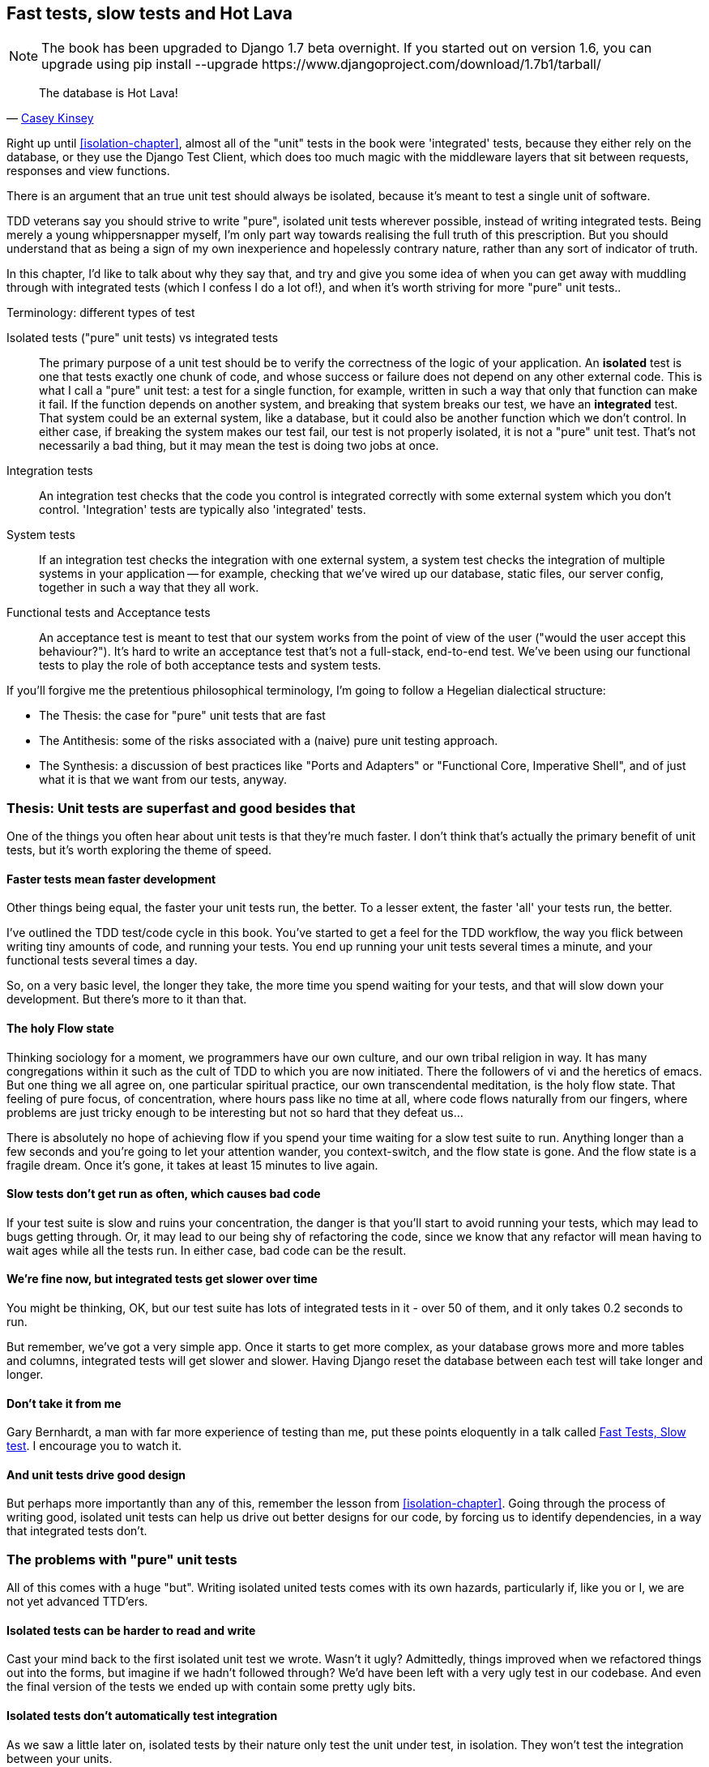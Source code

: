 [[hot-lava-chapter]]
Fast tests, slow tests and Hot Lava
-----------------------------------


NOTE: The book has been upgraded to Django 1.7 beta
overnight. If you started out on version 1.6, you
can upgrade using
+pip install --upgrade https://www.djangoproject.com/download/1.7b1/tarball/+

[quote, 'https://www.youtube.com/watch?v=bsmFVb8guMU[Casey Kinsey]']
______________________________________________________________
The database is Hot Lava!
______________________________________________________________

Right up until <<isolation-chapter>>, almost all of the "unit" tests in
the book were 'integrated' tests, because they either rely on the database, or
they use the Django Test Client, which does too much magic with the middleware
layers that sit between requests, responses and view functions.

There is an argument that an true unit test should always be isolated, because
it's meant to test a single unit of software.

TDD veterans say you should strive to write "pure", isolated unit tests
wherever possible, instead of writing integrated tests.  Being merely a young
whippersnapper myself, I'm only part way towards realising the full truth of
this prescription. But you should understand that as being a sign of my own
inexperience and hopelessly contrary nature, rather than any sort of indicator
of truth.

In this chapter, I'd like to talk about why they say that, and try and give you
some idea of when you can get away with muddling through with integrated tests
(which I confess I do a lot of!), and when it's worth striving for more "pure"
unit tests..


.Terminology: different types of test
******************************************************************************

Isolated tests ("pure" unit tests) vs integrated tests:: 
    The primary purpose of a unit test should be to verify the correctness
    of the logic of your application.  
    An *isolated* test is one that tests exactly one chunk of code, and whose
    success or failure does not depend on any other external code. This is what
    I call a "pure" unit test:  a test for a single function, for example,
    written in such a way that only that function can make it fail.  If the
    function depends on another system, and breaking that system breaks our
    test, we have an *integrated* test. That system could be an external
    system, like a database, but it could also be another function which we
    don't control.  In either case, if breaking the system makes our test fail,
    our test is not properly isolated, it is not a "pure" unit test.  That's
    not necessarily a bad thing, but it may mean the test is doing two jobs at
    once.

Integration tests::
    An integration test checks that the code you control is integrated
    correctly with some external system which you don't control. 
    'Integration' tests are typically also 'integrated' tests. 

System tests::
    If an integration test checks the integration with one external system,
    a system test checks the integration of multiple systems in your
    application -- for example, checking that we've wired up our database,
    static files, our server config, together in such a way that they all work.
    
Functional tests and Acceptance tests::
    An acceptance test is meant to test that our system works from the point
    of view of the user ("would the user accept this behaviour?").  It's 
    hard to write an acceptance test that's not a full-stack, end-to-end test.
    We've been using our functional tests to play the role of both acceptance
    tests and system tests.
    
******************************************************************************


If you'll forgive me the pretentious philosophical terminology, I'm going to
follow a Hegelian dialectical structure: 
 
* The Thesis: the case for "pure" unit tests that are fast

* The Antithesis: some of the risks associated with a (naive) pure unit testing
  approach.

* The Synthesis: a discussion of best practices like "Ports and Adapters"
  or "Functional Core, Imperative Shell", and of just what it is that we want
  from our tests, anyway.


Thesis: Unit tests are superfast and good besides that
~~~~~~~~~~~~~~~~~~~~~~~~~~~~~~~~~~~~~~~~~~~~~~~~~~~~~~

One of the things you often hear about unit tests is that they're much faster.
I don't think that's actually the primary benefit of unit tests, but it's worth
exploring the theme of speed.


Faster tests mean faster development
^^^^^^^^^^^^^^^^^^^^^^^^^^^^^^^^^^^^

Other things being equal, the faster your unit tests run, the better.  To a 
lesser extent, the faster 'all' your tests run, the better.

I've outlined the TDD test/code cycle in this book.  You've started to get a 
feel for the TDD workflow, the way you flick between writing tiny amounts of
code, and running your tests.  You end up running your unit tests several times
a minute, and your functional tests several times a day. 

So, on a very basic level, the longer they take, the more time you spend
waiting for your tests, and that will slow down your development.  But
there's more to it than that.


The holy Flow state
^^^^^^^^^^^^^^^^^^^

Thinking sociology for a moment, we programmers have our own culture, and
our own tribal religion in way. It has many congregations within it such as the
cult of TDD to which you are now initiated.  There the followers of vi and the
heretics of emacs. But one thing we all agree on, one particular spiritual
practice, our own transcendental meditation, is the holy flow state.  That
feeling of pure focus, of concentration, where hours pass like no time at all,
where code flows naturally from our fingers, where problems are just tricky
enough to be interesting but not so hard that they defeat us...

There is absolutely no hope of achieving flow if you spend your time waiting
for a slow test suite to run.  Anything longer than a few seconds and you're
going to let your attention wander, you context-switch, and the flow state is
gone.  And the flow state is a fragile dream. Once it's gone, it takes at
least 15 minutes to live again.


Slow tests don't get run as often, which causes bad code
^^^^^^^^^^^^^^^^^^^^^^^^^^^^^^^^^^^^^^^^^^^^^^^^^^^^^^^^

If your test suite is slow and ruins your concentration, the danger is that
you'll start to avoid running your tests, which may lead to bugs getting
through. Or, it may lead to our being shy of refactoring the code,
since we know that any refactor will mean having to wait ages while all the
tests run. In either case, bad code can be the result.


We're fine now, but integrated tests get slower over time
^^^^^^^^^^^^^^^^^^^^^^^^^^^^^^^^^^^^^^^^^^^^^^^^^^^^^^^^^

You might be thinking, OK, but our test suite has lots of integrated
tests in it - over 50 of them, and it only takes 0.2 seconds to run.

But remember, we've got a very simple app. Once it starts to get more
complex, as your database grows more and more tables and columns, integrated
tests will get slower and slower.  Having Django reset the database between
each test will take longer and longer.


Don't take it from me
^^^^^^^^^^^^^^^^^^^^^

Gary Bernhardt, a man with far more experience of testing than me, put these
points eloquently in a talk called
https://www.youtube.com/watch?v=RAxiiRPHS9k[Fast Tests, Slow test]. I encourage
you to watch it.  


And unit tests drive good design
^^^^^^^^^^^^^^^^^^^^^^^^^^^^^^^^

But perhaps more importantly than any of this, remember the lesson from
<<isolation-chapter>>.  Going through the process of writing good, isolated
unit tests can help us drive out better designs for our code, by forcing us
to identify dependencies, in a way that integrated tests don't.



The problems with "pure" unit tests
~~~~~~~~~~~~~~~~~~~~~~~~~~~~~~~~~~~

All of this comes with a huge "but". Writing isolated united tests comes with
its own hazards, particularly if, like you or I, we are not yet advanced
TTD'ers.


Isolated tests can be harder to read and write
^^^^^^^^^^^^^^^^^^^^^^^^^^^^^^^^^^^^^^^^^^^^^^

Cast your mind back to the first isolated unit test we wrote.  Wasn't it ugly?
Admittedly, things improved when we refactored things out into the forms, but
imagine if we hadn't followed through?  We'd have been left with a very ugly
test in our codebase.  And even the final version of the tests we ended up
with contain some pretty ugly bits.


Isolated tests don't automatically test integration
^^^^^^^^^^^^^^^^^^^^^^^^^^^^^^^^^^^^^^^^^^^^^^^^^^^

As we saw a little later on, isolated tests by their nature only test the
unit under test, in isolation.  They won't test the integration between 
your units.

This problem is well known, and there are ways of mitigating it. But, as
we saw, those mitigations involve a fair bit of hard work on the part of
the programmer -- you need to remember to keep track of the interfaces
between your units, to identify the implicit contract that each component
needs to honour, and you need to write tests for those contracts as well
as for the internal functionality of your unit.


Unit tests seldom catch unexpected bugs
^^^^^^^^^^^^^^^^^^^^^^^^^^^^^^^^^^^^^^^

Isolated tests won't remind you when you forgot to create a database migration.
They won't tell you when the middleware layer is doing some clever HTML-entity
escaping that's interfering with the way your data is rendered.


Mocky tests can become closely tied to implementation
^^^^^^^^^^^^^^^^^^^^^^^^^^^^^^^^^^^^^^^^^^^^^^^^^^^^^

And finally, mocky tests can become closely coupled with the implementation.
If you choose to use `List.objects.create()` to build your objects but your
mocks are expecting you to use `List()`, you'll get failing tests even though
the actual effect of the code would be the same.

Notice, though, that this is mainly a problem when you're mocking out a 3rd
party API, like Django.  When you're mocking out your own code, you control
the implementation much more closely, so it's less likely to be a problem.

There's potentially another risk

- isolated tests can solidify around code, make it harder to change.  


But, purist will come back and say, all that stuff can be mitigated, you
just need to get better at writing isolated tests, and, remember the holy
flow state?  won't somebody 'please' think of the flow state?

so where are we.


Synthesis: What do we want from our tests, anyway?
~~~~~~~~~~~~~~~~~~~~~~~~~~~~~~~~~~~~~~~~~~~~~~~~~~

Correctness

* at both low level and high level
* help us think through edge cases
* prevent regressions
* drive development from POV of user

Clean code

* outside-in, YAGNI
* encourage refactoring

Workflow

* stay in flow state as much as poss
* provide fast feedback -- we want to know asap when we introduce a bug
* maintainability -- we don't want our tests to become a barrier to change



Architectural solutions
^^^^^^^^^^^^^^^^^^^^^^^

So it sounds like, other things being equal, having more unit tests
and fewer integrated tests would help get us faster feedback cycles
and drive a better application design.  


This is sometimes described as trying to create a
http://watirmelon.com/tag/testing-pyramid/["testing pyramid"].


But how do we avoid the risk of our test suite becoming less reliable at
finding bugs, as we make it more isolated?


Ports and adapters / Hexagonal architecture
+++++++++++++++++++++++++++++++++++++++++++

Integrated tests are most useful at the 'boundaries' of a system -- at
the points where our code integrates with external systems, like a
database, filesystem, or UI components.

similarly, the downsides of mocks are at their worst at the boundaries.

Conversely, code at the 'core' of our application -- code that's purely
concerned with our business domain and business rules, code that's 
entirely under our control -- this code has less need for integrated
tests, since we control and understand all of it.

So one way of getting what we want is to try and minimise the amount
of our code that has to deal with boundaries, test our core business
logic with isolated tests and test our integration points with integrated
tests.

Steve Freeman and Nat Pryce, in their book <<GOOSGBT, Growing Object-Oriented
Software, Guided By Tests>>, call this approach "Ports and Adapters" (see
<<ports-and-adapters>>).

[[ports-and-adapters]]
.Ports and Adapters (diagram by Nat Pryce)
image::images/ports-and-adapters-architecture.svg[Illustration of ports and adapaters architecture, with isolated core and integration points]

You can also see
http://blog.8thlight.com/uncle-bob/2012/08/13/the-clean-architecture.html[Uncle
Bob's perspective on his blog], and you should also have a look at 
http://alistair.cockburn.us/Hexagonal+architecture[Alistair Cockburn coining
the term Hexagonal Architecture] to describe this pattern (I think he may
be the person who originally came up with "Ports and Adapters" actually).



Functional Core, Imperative Shell
+++++++++++++++++++++++++++++++++

Gary Bernhard pushes this further, recommending an architecture he calls
"Functional Core, Imperative Shell", whereby the "shell" of the application,
the place where interaction with boundaries happens, follows the imperative
programming paradigm, and can be tested by integrated tests, acceptance tests,
or even (gasp!) not at all, if it's kept minimal enough. But the core of the
application is actually written following the functional programming paradigm
(complete with the "no side-effects" corollary), which actually allows fully
isolated, "pure" unit tests, 'entirely without mocks'.

Check out Gary's presentation titled
"https://www.youtube.com/watch?v=eOYal8elnZk[Boundaries]" for more on this
approach.



Conclusion: 
~~~~~~~~~~~

<wrap it all up nicely, point to further reading>


.Further reading
*******************************************************************************

Fast Test, Slow Test and Boudaries:: 
    Gary Bernhardt's talks from Pycon 2012
    https://www.youtube.com/watch?v=RAxiiRPHS9k and 
    2013: https://www.youtube.com/watch?v=eOYal8elnZk.  His screencasts at 
    http://www.destroyallsoftware.com are also well worth a look.

Ports and Adapters:: 
    Steve Freeman and Nat Pryce wrote about this in <<GOOSGBT, their book>>.
    You can also catch a good discussion of the idea in this talk:
    http://vimeo.com/83960706. There's also
    http://blog.8thlight.com/uncle-bob/2012/08/13/the-clean-architecture.html[Uncle
    Bob's blog], and 
    http://alistair.cockburn.us/Hexagonal+architecture[Alistair Cockburn's
    site].

Hot Lava::
    Casey Kinsey's memorable warning about avoiding the database whenever
    you can: https://www.youtube.com/watch?v=bsmFVb8guMU


Integrated tests are a scam::
    J.B. Rainsberger has a famous rant about the way integrated tests will
    ruin your life, http://blog.thecodewhisperer.com/2010/10/16/integrated-tests-are-a-scam/[here].
    Watch the video presentation 
    http://www.infoq.com/presentations/integration-tests-scam[here] or 
    http://vimeo.com/80533536[here] (there are two videos available choose,
    neither has perfect cinematography). Then check out a couple of 
    follow-up posts, particularly 
    http://www.jbrains.ca/permalink/using-integration-tests-mindfully-a-case-study[this
    defence of acceptance tests] (what I call functional tests), and
    http://www.jbrains.ca/permalink/part-2-some-hidden-costs-of-integration-tests[this
    analysis of how slow tests kill productivity]

Inverting the Pyramid::

    http://watirmelon.com/tag/testing-pyramid/

*******************************************************************************

